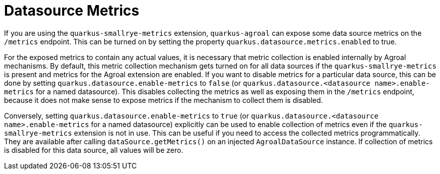 ifdef::context[:parent-context: {context}]
[id="datasource-metrics_{context}"]
= Datasource Metrics
:context: datasource-metrics

If you are using the `quarkus-smallrye-metrics` extension, `quarkus-agroal` can expose some data source metrics on the
`/metrics` endpoint. This can be turned on by setting the property `quarkus.datasource.metrics.enabled` to true.

For the exposed metrics to contain any actual values, it is necessary that metric collection is enabled internally
by Agroal mechanisms. By default, this metric collection mechanism gets turned on for all data sources if the `quarkus-smallrye-metrics`
is present and metrics for the Agroal extension are enabled. If you want to disable metrics for a particular data source,
this can be done by setting `quarkus.datasource.enable-metrics` to `false` (or `quarkus.datasource.<datasource name>.enable-metrics` for a named datasource). This disables
collecting the metrics as well as exposing them in the `/metrics` endpoint, because it does not make sense to
expose metrics if the mechanism to collect them is disabled.

Conversely, setting `quarkus.datasource.enable-metrics` to `true` (or `quarkus.datasource.<datasource name>.enable-metrics` for a named datasource) explicitly can be used to enable collection of metrics even if
the `quarkus-smallrye-metrics` extension is not in use. This can be useful if you need to access the collected metrics programmatically.
They are available after calling `dataSource.getMetrics()` on an injected `AgroalDataSource` instance. If collection of metrics is disabled
for this data source, all values will be zero.


ifdef::parent-context[:context: {parent-context}]
ifndef::parent-context[:!context:]